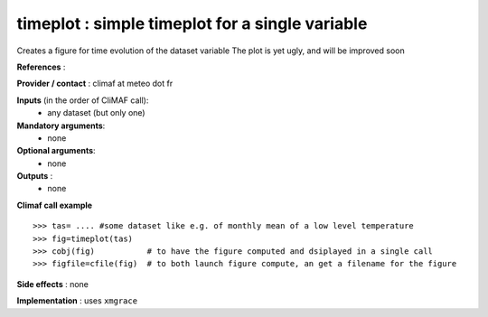 timeplot : simple timeplot for a single variable
---------------------------------------------------

Creates a figure for time evolution of the dataset variable
The plot is yet ugly, and will be improved soon

**References** : 

**Provider / contact** : climaf at meteo dot fr

**Inputs** (in the order of CliMAF call):
  - any dataset (but only one)

**Mandatory arguments**:
  - none

**Optional arguments**:
  - none

**Outputs** :
  - none

**Climaf call example** ::
 
  >>> tas= .... #some dataset like e.g. of monthly mean of a low level temperature
  >>> fig=timeplot(tas)
  >>> cobj(fig)           # to have the figure computed and dsiplayed in a single call
  >>> figfile=cfile(fig)  # to both launch figure compute, an get a filename for the figure

**Side effects** : none

**Implementation** : uses ``xmgrace`` 
